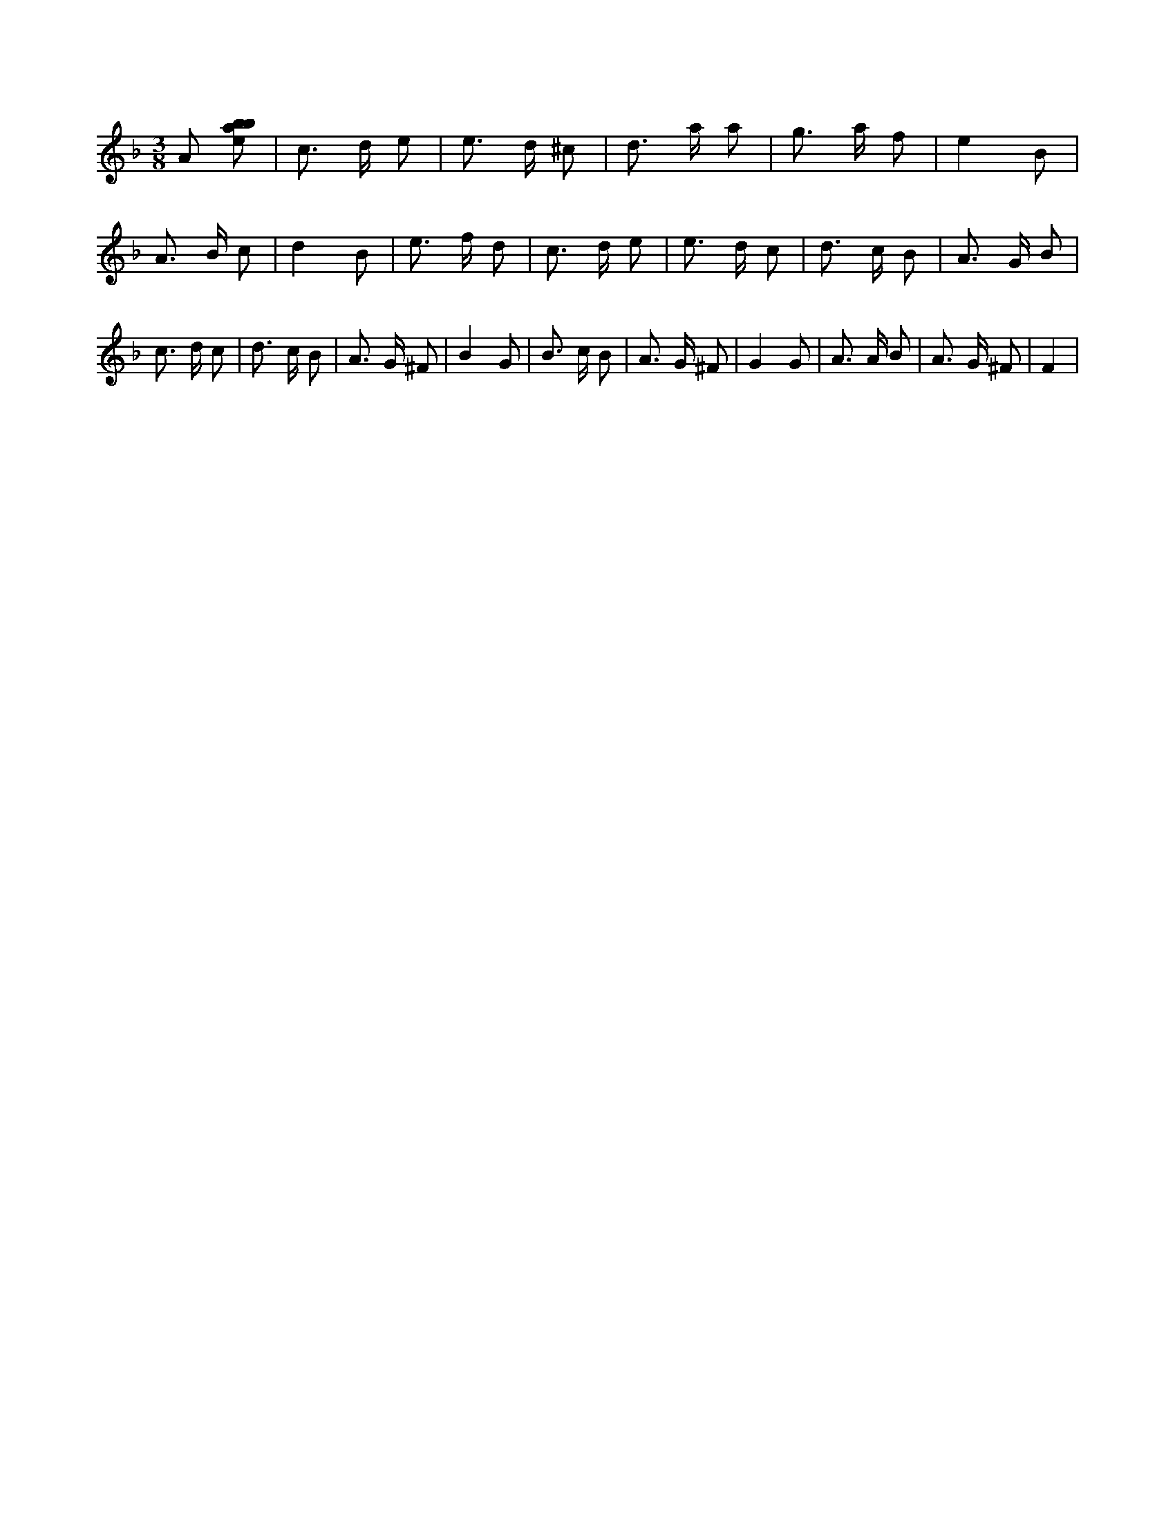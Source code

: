 X:237
L:1/8
M:3/8
K:Fclef
A [ebab] | c > d e | e > d ^c | d > a a | g > a f | e2 B | A > B c | d2 B | e > f d | c > d e | e > d c | d > c B | A > G B | c > d c | d > c B | A > G ^F | B2 G | B > c B | A > G ^F | G2 G | A > A B | A > G ^F | F2 |
